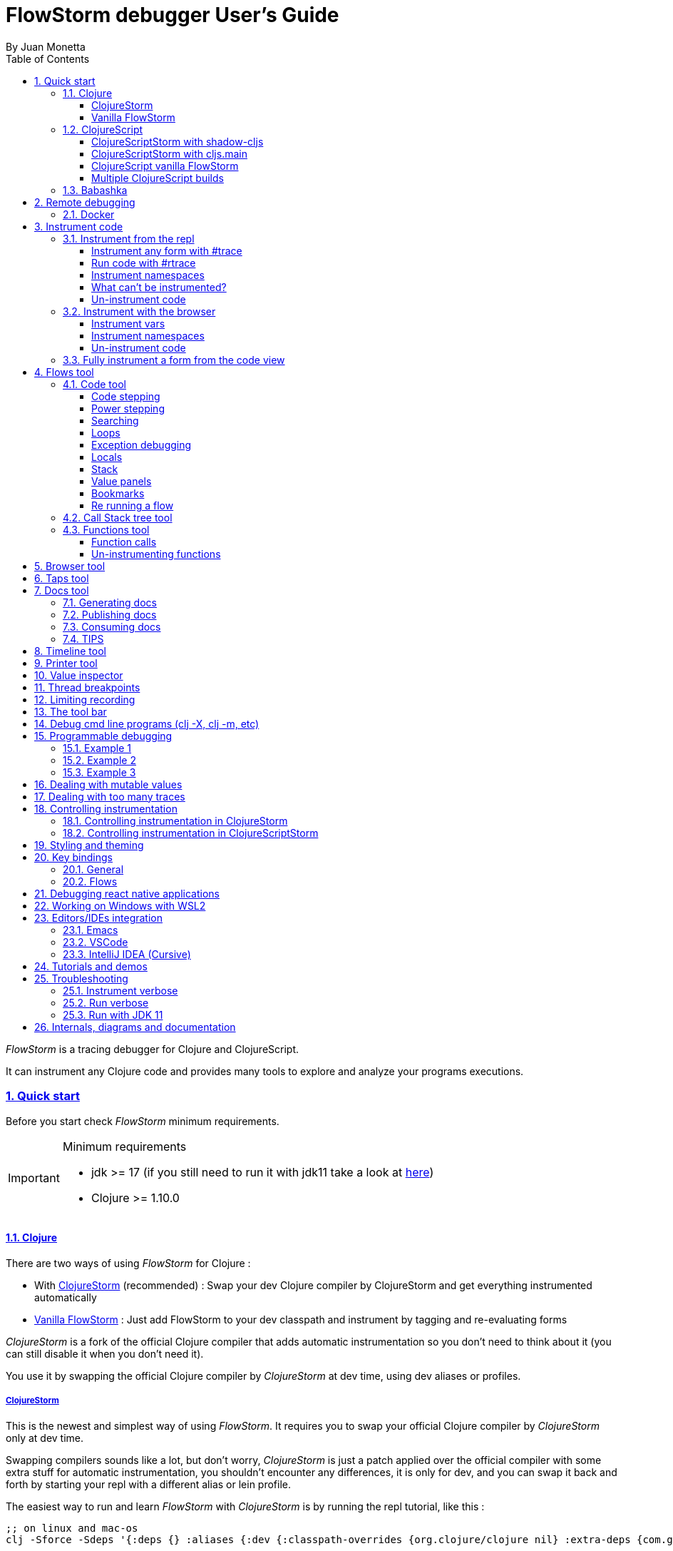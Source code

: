 = FlowStorm debugger User's Guide
:source-highlighter: rouge
:author: By Juan Monetta
:lang: en
:encoding: UTF-8
:doctype: book
:toc: left
:toclevels: 4
:sectlinks:
:sectanchors:
:leveloffset: 1
:sectnums:


_FlowStorm_ is a tracing debugger for Clojure and ClojureScript.

It can instrument any Clojure code and provides many tools to explore and analyze your programs executions.

== Quick start

Before you start check _FlowStorm_ minimum requirements.

[IMPORTANT]
.Minimum requirements
====
	- jdk >= 17 (if you still need to run it with jdk11 take a look at <<#_run_with_jdk_11,here>>)
	- Clojure >= 1.10.0
====

=== Clojure

There are two ways of using _FlowStorm_ for Clojure :

	- With <<#_clojurestorm,ClojureStorm>> (recommended) : Swap your dev Clojure compiler by ClojureStorm and get everything instrumented automatically
	- <<#_vanilla_flowstorm,Vanilla FlowStorm>> : Just add FlowStorm to your dev classpath and instrument by tagging and re-evaluating forms
    
_ClojureStorm_ is a fork of the official Clojure compiler that adds automatic instrumentation so you don't need to think about it (you can still disable it when you don't need it).

You use it by swapping the official Clojure compiler by _ClojureStorm_ at dev time, using dev aliases or profiles.

==== ClojureStorm

This is the newest and simplest way of using _FlowStorm_. It requires you to swap your official Clojure compiler by _ClojureStorm_ only at dev time.

Swapping compilers sounds like a lot, but don't worry, _ClojureStorm_ is just a patch applied over the official compiler with some
extra stuff for automatic instrumentation, you shouldn't encounter any differences, it is only for dev, and you can swap it back and forth by starting
your repl with a different alias or lein profile.

The easiest way to run and learn _FlowStorm_ with _ClojureStorm_ is by running the repl tutorial, like this :

[,bash]
----
;; on linux and mac-os
clj -Sforce -Sdeps '{:deps {} :aliases {:dev {:classpath-overrides {org.clojure/clojure nil} :extra-deps {com.github.flow-storm/clojure {:mvn/version "RELEASE"} com.github.flow-storm/flow-storm-dbg {:mvn/version "RELEASE"}} :jvm-opts ["-Dclojure.storm.instrumentEnable=true" "-Dclojure.storm.instrumentOnlyPrefixes=user"]}}}' -A:dev

;; on windows
clj -Sforce -Sdeps '{:deps {} :aliases {:dev {:classpath-overrides {org.clojure/clojure nil} :extra-deps {com.github.flow-storm/clojure {:mvn/version """RELEASE"""} com.github.flow-storm/flow-storm-dbg {:mvn/version """RELEASE"""}} :jvm-opts ["""-Dclojure.storm.instrumentEnable=true""" """-Dclojure.storm.instrumentOnlyPrefixes=user"""]}}}' -A:dev
----

[IMPORTANT]
.On using maven RELEASE as version
====
Be careful when using RELEASE as maven versions, since the first time is going to fetch the latest one
but it will be cached unless you run with -Sforce.
It is much safer to just write the latest versions. Check out  the https://github.com/flow-storm/flow-storm-debugger/[github page] for the latest stable releases.
====

Pasting that command on your terminal will bring up a repl with _FlowStorm_ and the compiler swapped by _ClojureStorm_. When the repl comes up just
evaluate the `:tut/basics` keyword on it for a tour of the basics.

After the tutorial you would want to add and configure it for your projects, so here are the basics :

If your project is using deps.edn, your deps.edn file should look like this :
[,clojure]
----
{:paths ["src"]
 :deps {}
 :aliases {:dev {:classpath-overrides {org.clojure/clojure nil} ;; for disabling the official compiler
                 :extra-deps {com.github.flow-storm/clojure {:mvn/version "RELEASE"}
                              com.github.flow-storm/flow-storm-dbg {:mvn/version "RELEASE"}}
                 :jvm-opts ["-Dclojure.storm.instrumentEnable=true"
                            "-Dclojure.storm.instrumentOnlyPrefixes=YOUR_INSTRUMENTATION_STRING"]}}}
----

where `YOUR_INSTRUMENTATION_STRING` should be a comma separated list of namespaces prefixes like :

	  my-project.,lib1.,lib2.core

which means only instrument my-project.* (which includes all sub namespaces), all lib1.* and only everything under lib2.core

This is probably what most people want since you don't want to instrument things like nrepl, cider or any of your tooling stuff
although you can still do it if you need it. There are also other options you can check with `:help`.

If your project uses lein, your project.clj file should look something like this :

[,clojure]
----
(defproject my.project "1.0.0"
  :profiles {:dev {:dependencies [[com.github.flow-storm/clojure "RELEASE"]
                                  [com.github.flow-storm/flow-storm-dbg "RELEASE"] ]
                   :exclusions [org.clojure/clojure] ;; for disabling the official compiler
                   :jvm-opts ["-Dclojure.storm.instrumentEnable=true"
                              "-Dclojure.storm.instrumentOnlyPrefixes=YOUR_INSTRUMENTATION_STRING"]}}
  :main foo.core)
----

with `YOUR_INSTRUMENTATION_STRING` as described above.

[NOTE]
.lein dependencies
====
Make sure your global :dependencies don't include the official org.clojure/clojure dependency.
For some reason lein will add the dependency to the classpath even if you have it on exclusions.
====

[NOTE]
.#rtrace and #trace
====
When using _FlowStorm_ with _ClojureStorm_ it is a error to use #trace or #rtrace. They aren't needed since
everything you declared in `clojure.storm.instrumentOnlyPrefixes` will be automatically instrumented.
====


==== Vanilla FlowStorm

If you use https://clojure.org/guides/deps_and_cli[clojure cli] you can start a repl with the _FlowStorm_ dependency loaded like this :

[,bash]
----
;; on linux and mac-os
clj -Sforce -Sdeps '{:deps {com.github.flow-storm/flow-storm-dbg {:mvn/version "RELEASE"}}}'

;; on windows
clj -Sforce -Sdeps '{:deps {com.github.flow-storm/flow-storm-dbg {:mvn/version """RELEASE"""}}}'
----

[IMPORTANT]
.On using maven RELEASE as version
====
Be careful when using RELEASE as maven versions, since the first time is going to fetch the latest one
but it will be cached unless you run with -Sforce.
It is much safer to just write the latest versions. Check out  the https://github.com/flow-storm/flow-storm-debugger/[github page] for the latest stable releases.
====

If you are a https://leiningen.org/[lein] user add the dependency to your project.clj `:dependencies` and run `lein repl`.

Then require the api namespace and start the debugger :

[,clojure]
----
user> (require '[flow-storm.api :as fs-api]) ;; the only namespace you need to require

user> (fs-api/local-connect) ;; will run the debugger GUI and get everything ready
----

You should now see a empty debugger window.

Lets debug something :

[,clojure]
----
user> #rtrace (reduce + (map inc (range 10))) ;; #rtrace will instrument and run some code
----

image::user_guide_images/quick_start.png[]

After running it, you should get the return value of the expression (as if #rtrace wasn't there).
The debugger thread list (the one on the left) shows all the threads it has recordings for.
Double clicking on it should open the "thread exploring tools" for that thread in a new tab.

This guide will cover all the tools in more detail but if you are interested in code stepping for example
you will find it in the `code stepping tool` at the bottom left corner of the thread tab, the one that has the `()` icon.
Clicking on it will show you something like the picture above.

Go ahead and use the stepping controls to step over the code.

Now that everything seems to be working move on and explore the many features _FlowStorm_ provides. There are many ways of instrumenting
your code, and many ways to explore its executions.
	
=== ClojureScript

Debugging ClojureScript is a case of remote debugging in _FlowStorm_. This means the debugger
will run in a separate process and connect to the debuggee (your browser or nodejs runtime) via a websocket and optionally
an nrepl server.

There are two ways of using _FlowStorm_ with ClojureScript :

    - With <<#_clojurescriptstorm_with_shadow_cljs,ClojureScriptStorm>> (recommended) : Swap your ClojureScript compiler by ClojureScriptStorm at dev and get everything instrumented automatically
	- <<#_clojurescript_vanilla_flowstorm,Vanilla FlowStorm>> : Just add FlowStorm to your dev classpath and instrument by tagging and re-evaluating forms
    
_ClojureScriptStorm_ is a fork of the official ClojureScript compiler that adds automatic instrumentation so you don't need to think about it (you can still disable it when you don't need it).

You use it by swapping the official ClojureScript compiler by _ClojureScriptStorm_ at dev time, using dev aliases or profiles.

[NOTE]
.Repl connection
====
For enabling every debugger feature, _FlowStorm_ needs to connect to a cljs repl.
Currently only shadow-cljs repl over nrepl is supported.
====

==== ClojureScriptStorm with shadow-cljs

[IMPORTANT]
.Minimum requirements
====
    - Shadow Cljs >= 2.25.4
    - FlowStorm >= 3.7.4
====

For setting up _FlowStorm_ with shadow-cljs you need to modify two files, your `shadow-cljs.edn` and your `deps.edn`.
This is setup once and forget, so once you have configured _FlowStorm_ you can do everything from the UI, without
any other sources modifications.

If you want a shadow-cljs template to play with, take a look at https://github.com/jpmonettas/shadow-flow-storm-basic/[this repo].

[NOTE]
.shadow-cljs
====
Currently you can only use _ClojureScriptStorm_ with shadow-cljs if you are resolving your
dependencies with deps.edn. This means having `:deps true` or similar in your shadow-cljs.edn.
If you have your dependecies directly in your shadow-cljs.edn you will have to use <<#_clojurescript_vanilla_flowstorm,Vanilla FlowStorm>>
for now.
This is because there is currently no way to swap the ClojureScript compiler in shadow-cljs.edn.
====

First, make your shadow-cljs.edn looks something like this :

[,clojure]
----
{:deps {:aliases [:dev]}
 :nrepl {:port 9000}
 ... 
 :builds
 {:my-app {...
           :devtools {:preloads [flow-storm.storm-preload]
                      :http-port 8021}}}}
----

So, the important parts are: you need to tell shadow to apply your deps.edn dev alias, set up a nrepl port,
and also add `flow-storm.storm-preload` to your preloads. If you have other preloads make sure `flow-storm.storm-preload`
is the first one.

Then, modify your `deps.edn` dev profile to look like this :

[,clojure]
----
{...
 :aliases
 {:dev {:classpath-overrides {org.clojure/clojurescript nil} ;; disable the official compiler
        :extra-deps {thheller/shadow-cljs {:mvn/version "2.25.6" ;; >= 2.25.4
                                           :exclusions [org.clojure/clojurescript]}
                     ;; bring ClojureScriptStorm
                     com.github.flow-storm/clojurescript {:mvn/version "RELEASE"}
                     ;; add FlowStorm runtime dep
                     com.github.flow-storm/flow-storm-inst {:mvn/version "RELEASE"}}
       :jvm-opts ["-Dcljs.storm.instrumentOnlyPrefixes=your-app-base-ns"
                   "-Dcljs.storm.instrumentEnable=true"
                   "-Dflowstorm.startRecording=false"]}}}
----

There are lots of things going on there, but the main ones are: disabling the official compiler, adding
_ClojureScriptStorm_ and _FlowStorm_ dependencies, and then configuring what you want _ClojureScriptStorm_ to automatically
instrument.

It is important to configure what namespaces you want to instrument, and you do this by setting the
`cljs.storm.instrumentOnlyPrefixes` jvm property.

This is a comma separated list of namespaces prefixes, you normally want your app namespaces plus some libraries, like :
`cljs.storm.instrumentOnlyPrefixes=org.my-app,org.my-lib,hiccup`

And this is it. Once you have it configured, run your shadow watch as you normally do, load your app on the browser (or nodejs).

Whenever your need the debugger, on a terminal run the ui with your shadow-cljs.edn data :

[,bash]
----
clj -Sforce -Sdeps '{:deps {com.github.flow-storm/flow-storm-dbg {:mvn/version "RELEASE"}}}' -X flow-storm.debugger.main/start-debugger :port 9000 :repl-type :shadow :build-id :my-app
----

and then reload you page so it connects to it.

Since we started the app with `flowstorm.startRecording=false` you will have to click on the record button once to start recording.
Whenever recording is enable and something executes under an instrumented namespace you should see the recordings appear in the debugger
under the main thread.

[NOTE]
.recording expressions typed on the repl
====
If you type at the repl something like `(defn foo [a b] (+ a b))` under an instrumented ns, the `foo` funciton will get instrumented
automatically and you will able to explore the recordings after the function is called.
On the other side, typing a simple expression like `(+ 1 2)` will not show anything, this is currently a limitation but you can
still make that work by wrapping the expression on a fn and immediately calling it, like `((fn [] (+ 1 2)))`
====

==== ClojureScriptStorm with cljs.main

You can use _FlowStorm_ and _ClojureScriptStorm_ with cljs.main.

To compile instrumented files :

[,bash]
----
clj -J-Dcljs.storm.instrumentOnlyPrefixes=org.foo -J-Dcljs.storm.instrumentEnable=true -Sdeps '{:paths ["src"] :deps {com.github.flow-storm/clojurescript {:mvn/version "RELEASE"} com.github.flow-storm/flow-storm-inst {:mvn/version "RELEASE"}}}' -M -m cljs.main -co '{:preloads [flow-storm.storm-preload] :main org.foo.core}' --compile
----

To run a repl that instrument everything under org.foo :

[,bash]
----
clj -J-Dcljs.storm.instrumentOnlyPrefixes=org.foo -J-Dcljs.storm.instrumentEnable=true -Sdeps '{:paths ["src"] :deps {com.github.flow-storm/clojurescript {:mvn/version "RELEASE"} com.github.flow-storm/flow-storm-inst {:mvn/version "RELEASE"}}}' -M -m cljs.main -co '{:preloads [flow-storm.storm-preload] :main org.foo.core}' --repl
----

Then run the _FlowStorm_ UI :

[,bash]
----
clj -Sforce -Sdeps '{:deps {com.github.flow-storm/flow-storm-dbg {:mvn/version "RELEASE"}}}' -X flow-storm.debugger.main/start-debugger
----

And now refresh your browser page so your browser app connects to the UI.

==== ClojureScript vanilla FlowStorm

Lets say you are using https://github.com/thheller/shadow-cljs[shadow-cljs] to start a ClojureScript repl.

First you need to add _FlowStorm_ dependency to your project dependencies, like this :

[,clojure]
----
$ cat shadow-cljs.edn

{...
 :dependencies [... [com.github.flow-storm/flow-storm-inst "RELEASE"]]

 ;; the next two lines aren't needed but pretty convenient
 :nrepl {:port 9000}
 :my-build-id {:devtools {:preloads [flow-storm.preload]}}
 ...} 
----

[IMPORTANT]
.On using maven RELEASE as version
====
Be careful when using RELEASE as maven versions, since the first time is going to fetch the latest one
but it will be cached unless you run with -Sforce.
It is much safer to just write the latest versions. Check out  the https://github.com/flow-storm/flow-storm-debugger/[github page] for the latest stable releases.
====


Then lets say you start your repl like :

[,bash]
----
npx shadow-cljs watch :my-build-id

shadow-cljs - config: /home/jmonetta/demo/shadow-cljs.edn
shadow-cljs - server version: 2.19.0 running at http://localhost:9630
shadow-cljs - nREPL server started on port 9000
shadow-cljs - watching build :my-build-id
[:my-build-id] Configuring build.
[:my-build-id] Compiling ...
[:my-build-id] Build completed. (127 files, 0 compiled, 0 warnings, 6.19s)

cljs.user=> 
----

As you can see from the output log shadow-cljs started a nrepl server on port 9000, this is the port _FlowStorm_ needs to connect to,
so to start the debugger and connect to it you run :

[,bash]
----
;; on linux and mac-os
clj -Sforce -Sdeps '{:deps {com.github.flow-storm/flow-storm-dbg {:mvn/version "RELEASE"}}}' -X flow-storm.debugger.main/start-debugger :port 9000 :repl-type :shadow :build-id :my-build-id

;; on windows
clj -Sforce -Sdeps '{:deps {com.github.flow-storm/flow-storm-dbg {:mvn/version """RELEASE"""}}}' -X flow-storm.debugger.main/start-debugger :port 9000 :repl-type :shadow :build-id :my-build-id
----

And that is all you need, the debugger GUI will pop up and everything will be ready.

Try tracing some code from the repl :

[,clojure]
----
cljs.user> #rtrace (reduce + (map inc (range 10))) ;; #rtrace will instrument and run some code
----

After running it, you should get the return value of the expression (as if #rtrace wasn't there).

The debugger thread list (the one on the left) shows all the threads it has recordings for. Because we are
in javascript land there will always be just one thread, called `main`.
Double clicking it should open the "thread exploring tools" for that thread in a new tab.

This guide will cover all the tools in more detail but if you are interested in code stepping for example you will find
it in the `code stepping tool` at the bottom left corner of the thread tab, the one that has the `()` icon.

Click on it and use the stepping controls to step over the code.

Now that everything seems to be working move on and explore the many features _FlowStorm_ provides. There are many ways of instrumenting
your code, and many ways to explore its executions.

If you are not using a repl or the repl you are using isn't supported by _FlowStorm_ yet you can still use the debugger
but not all features will be supported (mainly the browser features).

For this you can start the debugger like before but without any parameters, like this :

[,bash]
----
clj -Sforce -Sdeps '{:deps {com.github.flow-storm/flow-storm-dbg {:mvn/version "RELEASE"}}}' -X flow-storm.debugger.main/start-debugger
----

And then go to your app code and call `(flow-storm.runtime.debuggers-api/remote-connect)` maybe on your main, so every time your program starts
will automatically connect to the repl.

[NOTE]
.ClojureScript environments
====

_FlowStorm_ is supported for ClojureScript in :

		  - Browsers
		  - NodeJS
		  - React native
====

[NOTE]
.NodeJs and react-native
====
On NodeJs and react-native you need to install the `websocket` library.
Do this by running `npm install websocket --save`

For react-native if your app is running inside a cellphone you will have to also provide the `:debugger-host` key
to `flow-storm.debugger.main/start-debugger` with your box ip address, unless you are using adb reverse with your ports for
which you will have to `adb reverse tcp:7722 tcp:7722` (the debugger websocket port)
====

[NOTE]
.App initialization debugging
====
If you need to debug some app initialization, for adding `#trace` tags before the debugger is connected you
will have to require flow-storm.api yourself, probably in your main. All the tracing will be replayed to the debugger
once it is connected.
====

Here is a repo you can use if you want to try _FlowStorm_ with shadow-cljs https://github.com/flow-storm/shadow-flow-storm-basic

==== Multiple ClojureScript builds

You can setup FlowStorm to debug multiple ClojureScript builds. This can be useful when your application is made up of multiple parts,
like when you have web workers.

Debugging multiple builds require multiple debugger instances, one per build.

The FlowStorm UI will start a websocket server, by default on 7722, so if you want to run multiple instances of it, you need
to run each instance under a different port. You can do this by providing a `:ws-port` to the startup command.

So let's say you want to run two debuggers, one for your page and one for a webworker, your can run them like this :

[,bash]
----
# on one terminal start your app debugger instance
clj -Sforce -Sdeps '{:deps {com.github.flow-storm/flow-storm-dbg {:mvn/version "RELEASE"}}}' -X flow-storm.debugger.main/start-debugger :port 9000 :repl-type :shadow :build-id :my-app :ws-port 7722

# on a second terminal start your webworker debugger instance
clj -Sforce -Sdeps '{:deps {com.github.flow-storm/flow-storm-dbg {:mvn/version "RELEASE"}}}' -X flow-storm.debugger.main/start-debugger :port 9000 :repl-type :shadow :build-id :my-web-worker :ws-port 7733
----

Now you also need to configure your builds to tell them what port they should connect to.
You do this by writing different preloads for each of your builds, and then using them instead of your `flow-storm.storm-preload`, like:

`my_app.main_storm_preload.cljs`

[,clojure]
----
(ns my-app.main-storm-preload
  (:require [cljs.storm.tracer]
            [flow-storm.tracer :as tracer]
            [flow-storm.runtime.debuggers-api :as dbg-api]))

(tracer/hook-clojurescript-storm)
(dbg-api/setup-runtime)
(dbg-api/remote-connect {:debugger-ws-host "localhost" :debugger-ws-port 7722})
----

`my_app.webworker_storm_preload.cljs`

[,clojure]
----
(ns my-app.webworker-storm-preload
  (:require [cljs.storm.tracer]
            [flow-storm.tracer :as tracer]
            [flow-storm.runtime.debuggers-api :as dbg-api]))

(tracer/hook-clojurescript-storm)
(dbg-api/setup-runtime)
(dbg-api/remote-connect {:debugger-ws-host "localhost" :debugger-ws-port 7733})
----

They are the same as `flow-storm.storm-preload` just with different port numbers.

Now you can configure your shadow-cljs.edn like this :
[,clojure]
----
{...
 :builds
 {:app
  {:target :browser
   ...
   :modules
   {:my-app {:init-fn my.app/init
           :preloads [my-app.main-storm-preload]}
    :my-webworker {:init-fn my.app.worker/init
                   :preloads [my-app.webworker-storm-preload]
                   :web-worker true}}}}}
----

[NOTE]
.Multiple debuggers tips
====
You can change the theme or customize the styles of different instances to make it easier to
know which debugger instance is connected to which application.
====

=== Babashka

You can debug your babashka scripts with FlowStorm using the JVM. The process is quite simple.

Let's say we want to debug this example script https://raw.githubusercontent.com/babashka/babashka/master/examples/htmx_todoapp.clj
which runs a webserver with a basic todo app.

First we need to generate a deps.edn by running `bb print-deps > deps.edn`

Then modify the resulting deps.edn to add the FlowStorm alias like this :

[,clojure]
----
{...
 :aliases {:dev {:classpath-overrides {org.clojure/clojure nil} ;; for disabling the official compiler
                 :extra-deps {com.github.flow-storm/clojure {:mvn/version "RELEASE"}
                              com.github.flow-storm/flow-storm-dbg {:mvn/version "RELEASE"}}
                 :jvm-opts ["-Dclojure.storm.instrumentEnable=true"
                            "-Dclojure.storm.instrumentOnlyPrefixes=user"]}}}
----

With `clojure.storm.instrumentOnlyPrefixes=user` we are telling ClojureStorm to instrument everything inside
the `user` namespace since the script doesn't contain any namespace declaration.

And that is it, you can now start your clojure repl as usual, with `clj -A:dev` and then eval the `:dbg` keyword to
start the debugger UI.

Then eval the entire file to compile everything.To start the server in this example you will have to remove the wrapping
that is basically only allowing the server to run if we are running from babashka, like this :

[,clojure]
----
(when true #_(= *file* (System/getProperty "babashka.file"))
  ...)
----

so we can also start it from Clojure.

After the server has started, you can use the app from the browser and everything will get recorded as usual.

== Remote debugging

You can remotely debug any Clojure application the exposes a nrepl server.

In terms of dependencies, the debuggee side should be setup the same as a normal local setup, with the optional change that you can use
`flow-storm-inst` instead of `flow-storm-dbg`, being the former a slimmed down version of the later one that
doesn't contain some libraries used only by the UI, but using the full `flow-storm-dbg` is also ok.

The easiest way to debug a remote application is via a ssh tunnel. You can create it from your dev box like this :

[,bash]
----
ssh -L 9000:localhost:9000 -R 7722:localhost:7722 my-debuggee-box.com
----

assuming your remote process at my-debuggee-box.com has started a nrepl server listening on port 9000 and 
that the debugger websocket server is running on the default port.

After the tunnel is established, you can run you debugger UI like this :

[,bash]
----
clj -Sforce -Sdeps '{:deps {com.github.flow-storm/flow-storm-dbg {:mvn/version "RELEASE"}}}' -X flow-storm.debugger.main/start-debugger :port 9000
----

and that is it.

If you need to connect the debugger to a remote process without a ssh tunnel or you need to configure the websocket server port you can do it like this :

[,bash]
----
clj -Sforce -Sdeps '{:deps {com.github.flow-storm/flow-storm-dbg {:mvn/version "RELEASE"}}}' -X flow-storm.debugger.main/start-debugger :port NREPL-PORT :runtime-host '"YOUR-APP-BOX-IP-ADDRESS"' :debugger-host '"YOUR-BOX-IP-ADDRESS"' :ws-port WS-SERVER-PORT
----

=== Docker

If you run you process inside a docker container, here is a basic template for using _FlowStorm_ with it
https://github.com/flow-storm/docker-flow-storm-basic

== Instrument code

[NOTE]
.ClojureStorm
====
Instructions here only apply to vanilla _FlowStorm_ and ClojureScript debugging. If you are using _ClojureStorm_
this is done automatically for you, so just skip this section.
====

Code instrumentation in _FlowStorm_ is done by rewriting your code, in a way that doesn't change its behavior
but when executed will trace everything the code is doing.

You can instrument code from the <<#_browser_tool,browser tool>> or the repl.

=== Instrument from the repl

==== Instrument any form with #trace

You can instrument any top level form at the repl by writing `#trace` before it, like this :

[,clojure]
----
#trace
(defn sum [a b]
  (+ a b))
----

and then evaluating the form.

important:: `#trace` is meant to be used with forms that don't run immediately, like: defn, defmethod, extend-type, etc.
Use `#rtrace` to trace and run a form, like `#rtrace (map inc (range 10))`.

==== Run code with #rtrace

`#rtrace` is useful in two situations :

First, when instrumenting and running a simple form at the repl, like:

[,clojure]
----
#rtrace (-> (range) (filter odd?) (take 10) (reduce +))
----

Second, when you want to run a form with a certain flow id (see <<#_flows_tool,flows>>).

`#rtrace` by default will instrument and run the form with flow id 0, but you can use
`#rtrace0`, `#rtrace1`, `#rtrace2`, `#rtrace3`, `#rtrace4`, `#rtrace5` to trace with flows ids [0..5].

==== Instrument namespaces

_FlowStorm_ allows you to instrument entire namespaces by providing `flow-storm.api/instrument-namespaces-clj`.

You call it like this :

[,clojure]
----
(instrument-namespaces-clj #{"org.my-app.core" "cljs."})
----

The first argument is a set of namespaces prefixes to instrument. In the previous example it means
instrument all namespaces starting with `org.my-app.core`, and all starting with `cljs.`

The second argument can be a map supporting the following options :

- `:excluding-ns` a set of strings with namespaces that should be excluded
- `:disable` a set containing any of #{`:expr` `:binding` `:anonymous-fn`} useful for disabling unnecessary traces in code that generate too many
- `:verbose?` when true show more logging

==== What can't be instrumented?

This are some limitations when instrumenting forms :

1. Very big forms can't be fully instrumented. The JVM spec has a limit on the size of methods and instrumentation adds a lot of code.
When instrumenting entire namespaces, if you hit this limit on a form a warning will printed on the console saying `Instrumented expression is too large for the Clojure compiler`
and _FlowStorm_ automatically tries to instrument it with a lighter profile, by disabling some instrumentation.

2. Functions that call recur without a loop

3. Functions that return recursive lazy sequences. Like `(fn foo [] (lazy-seq (... (foo))))`

==== Un-instrument code

Un-instrumenting code that has been instrumented with `#trace` or `#ctrace` is straight forward, just remove the tag and re evaluate the form.

To un-instrument entire namespaces you can use `flow-storm.api/uninstrument-namespaces-clj` which accept a set of namespaces prefixes.

=== Instrument with the browser

Most of the time you can instrument code by just clicking in the browser. The only exceptions are functions that were just defined in the repl
and weren't loaded from a file. 

==== Instrument vars

Using the browser you can navigate to the var you are interested in and then use the instrument button to instrument it.

image::user_guide_images/browser_var_instrumentation.png[]

There are two ways of instrumenting a var :

- Instrument (instrument just the var source code)
- Instrument recursively (recursively instrument the var and all vars referred by it)

==== Instrument namespaces

Using the browser you can also instrument multiple namespaces. Do this by selecting the namespaces you are interested in
and then a right click should show you a menu with two instrumentation commands.

image::user_guide_images/browser_ns_instrumentation.png[]

- `Instrument namespace :light` - record function arguments and return values (not expressions, no bindings tracing)

- `Instrument namespace :full` fully instrument everything

Light instrumentation is useful when you know the functions generate too many traces, so you can opt to trace just functions
calls and returns. You can then <<#_fully_instrument_a_form_from_the_code_view, fully instrument>> whatever functions you are interested in.

==== Un-instrument code

The bottom panel shows all instrumented vars and namespaces.

image::user_guide_images/browser_uninstrument.png[]

You can un-instrument them temporarily with the enable/disable checkbox or
permanently with the del button.

=== Fully instrument a form from the code view

image::user_guide_images/fully_instrument_form.png[]

If you have instrumented a form with the <<#_instrument_namespaces_2, :light profile>> you can fully instrument it by right clicking on the current form
and then clicking `Fully instrument this form`.

== Flows tool

The `Flows` tab contains a bunch of tools for analyzing all traced executions flows.

Flows are identified by a flow-id and can be started by running a form with `#rtrace`, `#rtrace1`, `#rtrace2`, etc,.
If you run a flow twice with the same flow id, the first one is going to be replaced.

A flow will happen in one or more threads. A separate tab will show for each thread.

For example if we trace a form that spawns multiple threads :

[,clojure]
----
#rtrace (-> (pmap (fn [i] (* i i)) (range 5)))
----

image::user_guide_images/thread_outer_form.png[]

the `(-> (pmap ... (range 5)))` form will run on the `main` thread

image::user_guide_images/thread_inner_form.png[]

while the `(fn [i] (* i i))`. executions will be distributed in the `clojure-agent-send-off-pool-*` since `clojure.core/pmap` is backed by a thread pool.

Anything instrumented that isn't run under #rtrace will end up in the funnel flow, which accumulates all traces that don't contain any flow-id.

image::user_guide_images/funnel_flow.png[]

=== Code tool

image::user_guide_images/code_tool_tab.png[]

The code tool is the second of the `Flows` tab. It provides most of the functionality found in a traditional debugger.
You can use it to step over each expression, visualize values, locals and more.

==== Code stepping

image::user_guide_images/controls.png[]

The code tool allows you to step and "travel thought time" in two ways:

- You can use the controls at the top to step over your code in different ways.

- Or you can click on the highlighted forms to position the debugger at that point in time.

Only the forms that were executed at least once for the flow and thread will be highlighted.

From left to right this are the controls you have available :

- Jump to the first step of the recording.
- Step over backwards, will make one step backwards always staying on the same frame.
- Step backwards, will step backwards in time going into sub functions.
- Step out, will position the debugger in the next step after this function was called.
- Re run flow. This allows you to re-run the entire flow if it is different from the funnel flow. Only useful in vanilla FlowStorm.
- Step forward, will step forward in time going into sub functions.
- Step over forward, will make one step forwards always staying on the same frame.
- Jump to the last step of the recording.

The numbers at the center show `current_step_index / total_steps`. This means that a total of `total_steps` has been recorded
for this thread so far. The buttons right next to it control undo/redo of the navigation system and the <<#_bookmarks, bookmarking system>>.

Write any number (less than total_steps) on the text box to jump into that position in time.

==== Power stepping

The controls at the right are power stepping controls. They provide more powerfull ways of stepping through the code.

There are currently 3 power stepping tools :

- identity, will step to the next value which identity is the same as the current value
- equality, will step to the next value which is equals (clojure equality) to the current value
- custom, allows you to provide a predicate, which will be used to find the next step.
  If you define it like `(fn [v] (map? v))` will make the power stepper step over all map values.

image::user_guide_images/controls_power_custom.png[]

Clicking on the back and forward button will use the selected power stepping tool.

[NOTE]
.Custom stepping
====
Custom power stepping is only supported in Clojure now.
====


==== Searching

You can use the search box under the controls to search for the next expression (starting at your current step) which it's string
serialization contains your search text.

You can use the print-level and print-length fields to control how deep this serialization will be made. If this numbers are big
and you are searching over lots of nested data it will take some time. The search progress will be displayed at the right
and you can always use Ctrl-g to stop the search if it is taking too long.

==== Loops

When clicking on a highlighted form two things can happen :

	 - If the form was executed only once for the current frame, the debugger will immediately jump to it.
	 - Else if the form was executed multiple times, a context menu will show all the values that form evaluated to, sorted by time,
	 and clicking on them will make the debugger jump to that specific point in time. This is useful for debugging loops.

image::user_guide_images/loops.png[]

==== Exception debugging

If you are using _ClojureStorm_ you can jump to the last captured exception by evaluating the `:ex` keyword on your repl. This
will position the debugger right before the exception so you can step backwards and explore the cause.

If you are using vanilla or using _FlowStorm_ with ClojureScript, most of the time you can accomplish the same by clicking the `Step last` button
right after the exception happens.

==== Locals

The locals panel will always show the locals bounded for the current point in time.

image::user_guide_images/locals.png[]

Right clicking on them will show a menu where you can :

	  - define all frame vars 
	  - define the value with a name, so you can use it at the repl
	  - inspect the value with the <<#_value_inspector,value inspector>>
	  - tap the value as with `tap>`

`Define all frame vars` will define all the bindings for the entire frame in the current form namespace.
This is useful for trying things at your editor as described here https://www.cognitect.com/blog/2017/6/5/repl-debugging-no-stacktrace-required

==== Stack

The stack panel will always show the current stacktrace. Be aware that the stacktrace
only include functions calls that had been recorded, so if you aren't recording everything
there will be gaps.

image::user_guide_images/stack.png[]

Double clicking on any of the stack entries will make the debugger jump to that point in time.

==== Value panels

Value panels show in many places in _FlowStorm_.

image::user_guide_images/value_panels.png[]

The value panel in the code tool always display a pretty print of the current expression value.

You can configure the print-level and print-meta for the pretty printing by using the controls at the top.

===== Define value for repl

Use the `def` button to define a var pointing to the current inspector value.

You can use / to provide a namespace, otherwise will be defined under [cljs.]user

==== Bookmarks

Bookmarks are useful when you find yourself jumping around, trying to understand a complex execution. They enable
you to mark execution positions so you can come back to them later.

image::user_guide_images/bookmarks_controls.png[]

You can bookmark the current position by pressing the bookmark button on the left. It will ask you the bookmark description.

Use the button on the right to open the bookmarks panel.

image::user_guide_images/bookmarks.png[]

Double clicking on any bookmark will make the debugger jump back to it's position.

==== Re running a flow

Every time you run a form with #rtrace _FlowStorm_ keeps a copy of the form. You can use the re-run-flow button after instrumenting or un-instrumenting code,
since it allows you to re run the form with a single click.

=== Call Stack tree tool

The call stack tree tool is the first one of the `Flows` tab. It allows you to see the execution flow by expanding its call stack tree.

image::user_guide_images/callstack_tool_tab.png[]

The call stack tree is useful for a high level overview of a complex execution and also as a tool for quickly moving through time.

You can jump to any point in time by double clicking on a node or by right clicking and on the context menu selecting `Step code`. 

image::user_guide_images/callstack_tree.png[]

[NOTE]
.Tree refreshing
====
If _FlowStorm_ keeps receiving traces for the thread you are analyzing, it will keep building the tree but will not automatically refresh its visuals.
You can use the refresh button at the root to update it.
====

Use the button at the top left corner of the tree tool to show the current frame of the debugger in the tree.

There are also two <<#_value_panels,value panels>> at the bottom that show the arguments and return value for the currently selected function call.

=== Functions tool

The functions tool is the third one of the `Flows` tab.

image::user_guide_images/functions_tool_tab.png[]

It shows a list of all traced functions sort by how many times the have been called.

image::user_guide_images/functions.png[]

Normal functions will be colored black, multimethods magenta and types/records protocols/interfaces implementations in green.

Together with the <<#_call_stack_tree_tool, call stack tree>> provide a high level overview of a flow thread execution and allows you to
jump through time much quicker than single stepping.

You can search over the functions list by using the bar at the top.

==== Function calls

Double clicking on any function will display all function calls on the right sorted by time. Each line will show the arguments vector
for each call, and you can use the check boxes at the top to hide some of them.

image::user_guide_images/function_calls.png[]

Clicking on any item will display the result of the call in the value pane, while double clicking on any item in the functions call list will move the debugger to that specific point in time.

==== Un-instrumenting functions

Since the functions tool shows all the functions sorted by how many time they have been called it is a good tool to
see where most of your traces are coming from. If you want to reduce the number of traces, to make lets say, search faster,
you can right click on any function to un instrument it. You will have to <<#_re_running_a_flow,re run the flow>> after.

== Browser tool

The browser tool is pretty straight forward. It allows you to navigate your namespaces and vars, and also instrument/un-instrument them.

image::user_guide_images/browser.png[]

See <<#_instrument_with_the_browser, instrument with the browser>> for more info.

== Taps tool

Use the taps tool to visualize your `tap>`.

image::user_guide_images/taps.png[]

Everytime _FlowStorm_ starts, it will add a tap, so whenever you `tap>` something
it will show on the taps list.

Double click on any value to show it in the value inspector.

If the tapped value has also been recorded as an expression in Flows, you can right click on it
and run `Search value on Flows` to move the debugger to that point in time.

[NOTE]
.Search value on Flows
====
Be aware that if the code that taps your value is something like `(tap> :a-key)` you won't be able to jump
to it using this, because `:a-key` isn't a value recorded by _FlowStorm_, while if the tapping
code is like `(tap> some-bind)` or `(tap> (+ 2 3))` or the tapping of any other expression
you should be able to jump to it.
So if you want to use this functionality as a "mark" so you can quickly jump to different parts of
the recordings from the Taps tool, you can do it like `(tap> (str :my-mark))`
====

A `#tap` tag will also be available, which will tap and return so you can use it like `(+ 1 2 #tap (* 3 4))`
Use the `clear` button to clear the list.

There is also `#tap-stack-trace`. It will tap the current stack trace.

== Docs tool

Generate projects functions documentation by sampling their executions.

=== Generating docs

Lets say we want to generate documentation for datascript(https://github.com/tonsky/datascript/). 

First we clone the repo. Then we can generate it by calling `flow-storm.api/cli-doc`. 

For convenience we are going to create a script `document.sh` like this :

[,bash]
----
#!/bin/bash

clj -Sforce -Sdeps '{:deps {com.github.flow-storm/flow-storm-inst {:mvn/version "RELEASE"}}}' \
    -X:test flow-storm.api/cli-doc \
    :result-name '"datascript-flow-docs-1.4.0"' \
    :print-unsampled? true \
    :instrument-ns '#{"datascript"}' \
    :fn-symb 'datascript.test/test-clj' \
    :fn-args '[]' \
    :examples-pprint? true \
    :examples-print-length 2 \
    :examples-print-level 3 
----

The idea behind `flow-storm.api/cli-doc` is to act as a trampoline, so it will instrument our code base as specified by `:instrument-ns` 
then call whatever function provided by `:fn-symb` and `:fn-args`.

For this case we are going to instrument every namespace that starts with "datascript" and then run `datascript.test/test-clj` without arguments.

For the rest of the options check `flow-storm.api/cli-doc` doc string.

It will output 3 useful things :

- datascript-flow-docs-1.4.0.jar containing just a sample.edn file with all the data
- the coverage percentage (how many fns were sampled over the instrumented ones)
- unsampled fns, which are all the functions that were instrumented but the test never called

So if you are running your tests, as a bonus you will get your test "coverage" and a list of functions your 
tests aren't exercising, you should see something like this after it finishes :

image::user_guide_images/flow_docs_cli.png[]

=== Publishing docs

Given the docs are already in jar format you can publish them to your local repo or any maven repo (like Clojars) 
with the usual mvn utilities.

=== Consuming docs

_FlowStorm_ debugger provides a way of visualizing whatever docs you have on your classpath.

For this you can add the docs and _FlowStorm_ to your classpaths as usual, like :

[,bash]
----
clj -Sforce -Sdeps '{:deps {com.github.flow-storm/flow-storm-dbg {:mvn/version "RELEASE"} dsdocs/dsdocs {:local/root "/home/user/datascript/datascript-flow-docs-1.4.0.jar"}}}'
----

or if you want to use the documentation I already generated and uploaded to my clojars group try :

[,bash]
----
clj -Sforce -Sdeps '{:deps {com.github.flow-storm/flow-storm-dbg {:mvn/version "RELEASE"} com.github.flow-storm/datascript-flow-docs {:mvn/version "1.4.0"}}}'
----

and now we can run the debugger :

[,clojure]
----
(require '[flow-storm.api :as fs-api])

(fs-api/local-connect)
----

The documentation will be available under the Docs tool.

You can search and click over all the functions you have loaded from all your imported docs to see the details.

Currently it shows fns meta, arguments, returns, and call examples.

image::user_guide_images/flow_docs_browser.png[]

=== TIPS

If you are using the emacs integration you can do `C-c C-f d` (flow-storm-show-current-var-doc) to show the current function documentation 
in the debugger.


== Timeline tool

You can use this tool to record, display and navigate a total order of your recordings in a timeline, in the order they executed.
This can be used, for example, to visualize how multiple threads expressions interleave, which is sometimes useful to debug race conditions.

By default recording this total ordering is disabled, but you can enable it just by clicking the `Enable` checkbox at the top, like this :

image::user_guide_images/timeline_enable.png[]

Once it is enable _FlowStorm_ will record everything as usual but also record the total order for your function calls and expressions,
which you can then retrieve and update by clicking on the refresh button at the top.

As an example, lets say you record this code :

[,clojure]
----
(pmap (fn my-sum [i] (+ i i)) (range 4))
----

after hitting refresh you should see something like this :

image::user_guide_images/timeline.png[]

As you can see the timeline tool displays a linear representation of your expressions. Times flows from top to bottom and
each thread gets assigned a different color. Every time a function is called or returns you will see it under the `Function`
column, and for each expression executed you will see a row with its `Expression` and `Value`.

Double clicking any row will take you to the `Flows tool` code at that point in time.

[NOTE]
.Big recordings timeline
====
Rendering the timeline needs some processing to render each sub-form and print each value so be aware it could be slow
if you try it on big recordings.
====

== Printer tool

_FlowStorm_ has a lot of functionality to replace printing to the console as a debugging method since most of the time it is pretty
inefficient. Nonetheless, some times adding a bunch of print lines to specific places in your code base is a very powerful way
of understanding your execution.

For this cases _FlowStorm_ has the `Printer tool`, which allows you to define, manage and visualize print points, without the need
of re running your code again. It will work on your recordings as everything else.

You can add and re run print points over your recordings as many times as you need. To add a print point, just right click on any
recorded expression. It will ask you for an optional message, which you can use to identify this particular prints in the output console.

image::user_guide_images/printer_add.png[]

After you add them, the `Print tool` will show all your prints. You can use the panel at the top to manage them.
Before printing anything you need to select the thread you would like to run the prints on. After selecting it, just click
the `refresh` button and everything will be re-printed.

image::user_guide_images/printer.png[]

You can tweak your prints at any time, like changing the print-length, print-level, message or just temporarily disable any of them.
When you are ok re-setting you prints, just click refresh and they will print again.

Double clicking on any printed line will jump to the Flows code tab, with the debugger pointed to the expression that generated the print.

[NOTE]
.Print messages
====
You can use `%s` in your print messages to place the printed representation of your value. If you provide a message without `%s` it will
be added after a space at the end.
====


== Value inspector

Use the value inspector to explore any data.

image::user_guide_images/value_inspector.png[]

Use it to lazily and recursively navigate your data. It will render collections with links you can use
to dig deeper into the data.

The top bar provides a way of navigating back.

- Use the `def` button to define the current value for the repl.
- Use the `tap` button to tap the current value.
- When inspecting any value from an execution flow, two more buttons will appear. They allow you to search
forward and backwards in the execution the current selected value.

[NOTE]
.Datafy
====
Value inspector uses `clojure.datafy/datafy` under the hood, so you can explore your objects also.
====

== Thread breakpoints

image::user_guide_images/thread_breaks.png[]

_FlowStorm_ is a tracing debugger, which means it can record what is happening without the need of stopping
your programs execution. This is all fine but doesn't cover every possible situation. There are
cases where recording everything is impractical, like in a game loop, since it will consume a lot of heap
and you are probably not interested in all those frames details.

For situations like the previous one, _FlowStorm_ has the ability to set thread breakpoints, which means to define points
in the execution of your program where you want your threads to wait.
While the threads are waiting you can explore what happened so far. If the recorded information isn't enough you can
click the play buttons next to each blocked thread to tell it to continue until it hit a breakpoint again, or right
click on any of the blocked threads and select `Unblock all threads` to unlock all of them.
Then you can analyse the new recordings. Once you are done, you can choose to uninstrument
your functions, or maybe easier to just pause recording using the pause button in the main toolbar. Then you
can remove the breakpoints and un-block every thread.

You can define thread breakpoints in two ways :

- Using the browser (like in the image below), you can navigate to any function and click on the `Break` button. This will block the calling
  thread every time the selected function gets called.
- Or you can also install a break by calling (flow-storm.api/break-at 'my-proj.core/some-fn)

image::user_guide_images/browser_breakpoints.png[]

[NOTE]
.Conditional threads breakpoints
====
The break-at fn accepts a second argument where you can provide a predicate that will be called with the same arguments
of the function you are breaking. It will only break when the predicate returns true. If you don't
provide a predicate it will default to `(constantly true)`
====

You can remove breakpoints by :

- Clicking on the browser instrumentation list delete buttons
- Calling `flow-storm.api/remove-break` to remove a single breakpoint
- Calling `flow-storm.api/clear-breaks` to remove all breakpoints

== Limiting recording

When recording an application execution (specially when using _ClojureStorm_ or _ClojureScriptStorm_) is common to find some
high frequency functions adding a lot of noise to your recordings. For example a mouse-move event processing will generate a lot of
recordings while you use your app.

Most of the time, having the recording paused and just enabling it right before executing the action you are interested in is enough, but
when it isn't, you can try functions call limiting.

There are a couple of ways to limit your functions calls by thread.

The first one is by adding the `flowstorm.threadFnCallLimits` JVM prop.

For example, you can add `"-Dflowstorm.threadFnCallLimits=org.my-app/fn1:2,org.my-app/fn2:4"` so every time the system starts, limits will be set for
`org.my-app/fn1` and `org.my-app/fn2`. The number next to them is the limit. When a function reaches the limit _FlowStorm_ will stop recording calls
to it and all the functions down its callstack.

You can also modify the limits from your repl, by calling `flow-storm.runtime.indexes.api/[add-fn-call-limit|rm-fn-call-limit|get-fn-call-limits]`.
In ClojureScript you need to call them via your cljs repl.

All limits are per thread, so when a thread recording is created it will start with the current defined counters, and each time a function gets called
the counter will decrement. When it reaches zero the function and all functions calls under it will stop being recorded.

When you clear your threads you are also crearing its limit counters, so next time you record something new counters will be initialized from your
global limits definitions.

== The tool bar

The toolbar provides quick access to some general commands :

image::user_guide_images/toolbar.png[]

From left to right :

- Clean all. Will clean all flows, taps and every value the debugger is retaining.
- Cancel current running task. If the debugger is taking too long with something and you want to cancel it use this button.
- Start/Stop recording. You can keep code instrumented but keep your heap from growing by stopping recording when you are not debugging.
- Unblock all breakpoint blocked threads if any.
- Quick jump. Use it for quickly jumping to the first recording of a function. Will autocomplete the first 25 matches.

== Debug cmd line programs (clj -X, clj -m, etc)

If you run any Clojure programs from the command line, by using `clj -X ...`, `clj -m ...` etc, 
you can use `flow-storm.api/cli-run` as a trampoline, to start a debugger, instrument everything you are interested in an then
run you original command.

As an example, lets say you are compiling ClojureScript code like this :

[,bash]
----
clj -Sdeps '{:deps {org.clojure/clojurescript {:mvn/version "1.11.57"}}}' \
    -M -m cljs.main -t nodejs ./org/foo/myscript.cljs
----

you can then run and debug the execution of the same command like this :

[,bash]
----
clj -Sforce -Sdeps '{:deps {org.clojure/clojurescript {:mvn/version "1.11.57"} com.github.flow-storm/flow-storm-dbg {:mvn/version "RELEASE"} com.github.flow-storm/flow-storm-inst {:mvn/version "RELEASE"}}}' \
	-X flow-storm.api/cli-run :instrument-ns '#{"cljs."}'           \
                              :profile ':light'                     \
                              :require-before '#{"cljs.repl.node"}' \
							  :excluding-ns '#{"cljs.vendor.cognitect.transit"}' \
                              :fn-symb 'cljs.main/-main'            \
                              :fn-args '["-t" "nodejs" "./org/foo/myscript.cljs"]';
----

== Programmable debugging

_FlowStorm_ gives you full access to its internal indexes from the repl so you can write programs to analyze your traces if whats provided by the GUI is not
enough.

Lets say you have traced some code and now you want to analyze the traces from the repl, this are some examples :

[,clojure]
----
(require '[flow-storm.runtime.indexes.api :as index-api]) ;; first require the index-api

(index-api/print-threads)        ;; you can print all threads
(index-api/select-thread nil 16) ;; select the flow-id and thread-id, so you don't need to be constantly typing it
----

=== Example 1 

Collect all the types information for parameters that flow into a function

[,clojure]
----
(defn fn-signatures [fn-ns fn-name]
    (let [[flow-id thread-id] @index-api/selected-thread
          frames (index-api/all-frames flow-id thread-id (fn [fns fname _ _]
                                                           (and (= fn-name fname)
                                                                (= fn-ns fns))))
          signature-types (->> frames
                               (reduce (fn [coll-samples frame]
                                         (conj coll-samples (mapv type (:args-vec frame))))
                                       #{}))]
      signature-types))

(fn-signatures "user" "factorial")
----

=== Example 2

Visualization lenses over traces. Say I have a loop-recur process in which I am computing
new versions of an accumulated data structure, but I want to see only some derived data
instead of the entire data-structure (like, a visualization based on every frame of the loop).

Lets say we stepped with the debugger to index 109 (some expression inside a loop),
and we want to work with all the values for that coordinate from the repl, then you can :

[,clojure]
----
(defn frame-similar-values [idx]
    (let [[flow-id thread-id] @index-api/selected-thread
          {:keys [fn-call-idx coord]} (index-api/timeline-entry flow-id thread-id idx :at)
          {:keys [expr-executions]} (index-api/frame-data flow-id thread-id fn-call-idx {:include-exprs? true})]

      (->> expr-executions
           (reduce (fn [coll-vals expr-exec]
                     (if (= coord (:coord expr-exec))
                       (conj coll-vals (:result expr-exec))
                       coll-vals))
                   []))))
				   
(frame-similar-values 109) ;; get all the values
----

=== Example 3

Create a small stepper for the repl

[,clojure]
----
;; a helper for pprinting forms with highlighted parts
(require '[flow-storm.form-pprinter :as form-pprinter])
;; and some utils for printing with colors
(require '[flow-storm.utils :as utils]) 

(def idx (atom 0)) ;; the state of our debugger, where we are in the timeline

(defn show-current []
    (let [[flow-id thread-id] @index-api/selected-thread
          {:keys [type fn-ns fn-name coord fn-call-idx result] :as idx-entry} (index-api/timeline-entry flow-id thread-id @idx :at)
          {:keys [form-id]} (index-api/frame-data flow-id thread-id fn-call-idx {})
          {:keys [form/form]} (index-api/get-form form-id)]
      (case type
        :fn-call (let [{:keys [fn-name fn-ns]} idx-entry]
                   (println "Called" fn-ns fn-name))
        (:expr :fn-return) (let [{:keys [coord result]} idx-entry]
                             (form-pprinter/pprint-form-hl-coord form coord)
                             (println "\n")
                             (println "==[VAL]==>" (utils/colored-string result :yellow))))))

(defn step-next []
  (swap! idx inc)
  (show-current))

(defn step-prev []
  (swap! idx dec)
  (show-current))

;; use the debugger with
(reset! idx 12) ;; move the idx wherever you want
(step-next)
(step-prev)
----

== Dealing with mutable values

_FlowStorm_ will retain all values pointers when code executes so you can analyze them later. This works great with immutable values but
when your code uses mutable values like this :

[,clojure]
----
#rtrace
(let [a (java.util.ArrayList.)]
  (count a)
  (.add a "hello")
  (count a)
  (.add a "world")
  (.add a "!"))
----  

then every time you step over `a` it will contain the last value ["hello" "world" "!"].

You can fix this situation by extending the flow-storm.runtime.values/SnapshotP protocol like this :

[,clojure]
----
(extend-protocol flow-storm.runtime.values/SnapshotP
  java.util.ArrayList
  (snapshot-value [a] (into [] a)))
----

to provide _FlowStorm_ a way of creating a snapshot of the mutable value.

[NOTE]
.ClojureStorm
====
If you are using _ClojureStorm_ evaluate the previous defmethod in a ns that is not being
instrumented to avoid an infinite recursion.
====

Be aware that this is tricky in multithreading situations, as always with mutable values.

[NOTE]
.Atoms and derefable values
====
If the value implements clojure.lang.IDeref (or cljs.core.IDeref in Cljs) a snapshot will be created automatically by derefing the object, 
so no need to implement `flow-storm.runtime.values/snapshot-value`
====

== Dealing with too many traces

If you are tracing some code that ends up in a infinite loop the debugger will probably choke on
too many traces, making everything slow and where your only option is to restart it.

For preventing this _FlowStorm_ provides a couple of tools :

*If you are using vanilla FlowStorm* there is `:thread-trace-limit`, you can use it like this :

[,clojure]
----
#rtrace ^{:thread-trace-limit 200} ;; set our fuse at 200
(loop [i 0]
  (if (> i 100)
    42 ;; we will never reach here
    (recur i)))
----

the infinite loop will be cut after 200 iterations by a thread-trace-limit exceeded exception, and you will have the traces on
the debugger to figure out what went wrong.

== Controlling instrumentation

If you are using _ClojureStorm_ or _ClojureScriptStorm_ it is important to learn how to control what gets instrumented and
how to uninstrument things.

The first important thing is to setup your instrumentation correctly via JVM properties :

On _ClojureStorm_ :

[,clojure]
----
-Dclojure.storm.instrumentOnlyPrefixes=my-app,my-lib
-Dclojure.storm.instrumentSkipPrefixes=my-app.too-heavy,my-lib.uninteresting
-Dclojure.storm.instrumentSkipRegex=.*test.*
----

On _ClojureScriptStorm_ :

[,clojure]
----
-Dcljs.storm.instrumentOnlyPrefixes=my-app,my-lib
-Dcljs.storm.instrumentSkipPrefixes=my-app.too-heavy,my-lib.uninteresting
----

Apart from `instrumentOnlyPrefixes` which you probably already know, there is `instrumentSkipPrefixes` which also
accepts a comma separated list of namespaces prefixes to skip, and instrumentSkipRegex with accepts a regex for
namespaces to skip. All these together allows you to instrument you whole app but some undesired namespaces.

The next important thing is to be able to enable/disable instrumentation and add/remove prefixes without restarting the
repl. This is slightly different between Clojure and ClojureScript.

=== Controlling instrumentation in ClojureStorm

You can disable/enable instrumentation by evaluating the keys`:noinst` and  `:inst` on your repl.
Disabling/enabling instrumentation will not reload your code, so if you need to re-evaluate the forms you are interested
in after enabling/disabling instrumentation.

For adding/removing and checking your prefixes without restarting your repl you can call :

[,clojure]
----
(clojure.storm.Emitter/addInstrumentationOnlyPrefix "dev")
(clojure.storm.Emitter/removeInstrumentationOnlyPrefix "dev")

(clojure.storm.Emitter/addInstrumentationSkipPrefix "dev")
(clojure.storm.Emitter/removeInstrumentationSkipPrefix "dev")

(clojure.storm.Emitter/getInstrumentationOnlyPrefixes)
(clojure.storm.Emitter/getInstrumentationSkipPrefixes)
----

You can also check your current prefixes by evaluating the `:help` keyword at the repl.

=== Controlling instrumentation in ClojureScriptStorm 

You can add,remove and check your prefixes and also enable/disable instrumentation in ClojureScript with your Clojure
repl (not the Cljs one) by calling :

[,clojure]
----
(cljs.storm.api/add-instr-only-prefix "dev")
(cljs.storm.api/rm-instr-only-prefix "dev")

(cljs.storm.api/add-instr-skip-prefix "dev")
(cljs.storm.api/rm-instr-skip-prefix "dev")

(cljs.storm.api/get-instr-prefixes)
(cljs.storm.api/set-instrumentation true)
----

The `[add|rm]-instr-prefix` set of functions have an extra parameter called `touch-path`.
This is kind of a hacky way of going around shadow-cljs cache.

Lets say you added/removed a prefix and you want to fire a shadow-cljs recompile of your files so the changes take effect.
Shadow-cljs will not recompile files that haven't been modified since the last compilation. You can use the `touch-path`
parameter for this. If you provide `src` for example, it will walk the directory structure down and touch every file,
which should fire a recompilation.

== Styling and theming

All functions that start the debugger ui (`flow-storm.api/local-connect`, `flow-storm.debugger.main/start-debugger`) accept a map
with the `:styles`, `:title` and `:theme` keywords. If `:styles` points to a css file it will be used to overwrite the default styles, in case you 
want to change colors, make your fonts bigger, etc. `:theme` could be one of `:auto` (default), `:light`, `:dark`. Title can be used to
distinguish between multiple debugger instances.

Like this :

[,clojure]
----
user> (local-connect {:styles "~/.flow-storm/big-fonts.css", :theme :dark, :title "FlowStormMainDebugger"})
----

If you are using _ClojureStorm_ you can also provide them with :

   -Dflowstorm.title=FlowStormMainDebugger
   -Dflowstorm.theme=dark
   -Dflowstorm.styles=~/.flow-storm/big-fonts.css
   
You can overwrite all the styles defined here https://github.com/flow-storm/flow-storm-debugger/blob/master/resources/styles.css

== Key bindings

=== General

- `Ctrl-g` Cancel any long running task (only search supported yet)
- `Ctrl-l` Clean all debugger state
- `Ctrl-d` Toggle debug-mode. Will log useful debugging information to the console
- `Ctrl-u` Unblock all breakpoint blocked threads if any
- `Ctrl-t` Rotate themes
- `Ctrl-plus` Increment font size
- `Ctrl-minus` Decrement font size
- `F`      "Select the Flows tool"
- `B`      "Select the Browser tool"
- `T`      "Select the Taps tool"
- `D`      "Select the Docs tool"

=== Flows

- `Esc` Select the funnel default flow threads list
- `0` Select flow id 0 threads list
- `t` Select the tree tool (needs to be inside a thread)
- `c` Select the code tool (needs to be inside a thread)
- `f` Select the functions tool (needs to be inside a thread)

- `P` Step prev over. Go to previous step on the same frame
- `p` Step prev
- `n` Step next
- `N` Step next over. Go to next step on the same frame
- `^` Step out
- `<` Step first
- `>` Step last
- `Ctrl-f` Copy current function symbol
- `Ctrl-Shift-f` Copy current function call form
- `Ctrl-z` Undo navigation
- `Ctrl-r` Redo navigation

== Debugging react native applications

Debugging ClojureScript react native application needs a combination of ClojureScript and remote debugging.

Assuming you are using shadow-cljs, have added the `flow-storm-inst` dependency, and that it started a nrepl server on port 9000, you 
can start a debugger and connect to it by running :

[,bash]
----
clj -Sforce -Sdeps '{:deps {com.github.flow-storm/flow-storm-dbg {:mvn/version "RELEASE"}}}' -X flow-storm.debugger.main/start-debugger :port 9000 :repl-type :shadow :build-id :your-app-build-id :debugger-host '"YOUR_DEV_MACHINE_IP"'
----

You also need to make it possible for the device to connect back to the debugger on port 7722. You can accomplish this by running :

[,bash]
----
adb reverse tcp:7722 tcp:7722
----

Also remember that you need to have installed the `websocket` npm library. You can do this like :

[,bash]
----
npm install websocket --save
----

== Working on Windows with WSL2

For those using WSL2 on Windows. You'll need to set up an X-Server on Windows, make sure you drill a hole in the firewall for the port, and then specify the display for the WSL process.

Then everything should work. The steps are:

    . Install VcXsrv on Windows.
    . Run the XLaunch app on Windows, Choose Multiple Windows, Display Number 0, Start no client, Check all settings on the Extra Settings screen (specifically "Disable access control"
    . In the WSL2 terminal, run ip addr | grep eth0 to determine the ip of the xserver
    . On Windows, go to Firewall and network protection, select Advanced Settings, and add a new Inbound Rule in the Windows Defender window that pops up.
    . For the rule, select Port, then TCP, specific port 6000, then click next twice, and finally name the rule something appropriate, like "XServer rule".
    . Now find the rule you just created, right click, select Properties, then the Scope tab, and enter the IP address you found at step 3 with an appropriate range in order to allow the port through for the WSL2 subsystem.
    . Now find the ip address of your windows machine by typing ipconfig in a windows terminal
    . Now, in the WSL2 terminal, type export DISPLAY=IP_ADDERSS_FOUND_ON_STEP_7:0.0
    . Also in the WSL2 terminal, type export LIBGL_ALWAYS_INDIRECT=1
    . Now you can start clojure with the command clj -Sforce -Sdeps '{:deps {com.github.flow-storm/flow-storm-dbg {:mvn/version "RELEASE"} com.github.flow-storm/flow-storm-inst {:mvn/version "RELEASE"}}}'
    . That should get you into the REPL, where you should type (require '[flow-storm.api :as fs-api])
    . Finally, type (fs-api/local-connect) and you're done!

== Editors/IDEs integration

=== Emacs

Checkout https://github.com/flow-storm/cider-storm[Cider Storm] an Emacs Cider front-end with support for Clojure and ClojureScript.

=== VSCode

=== IntelliJ IDEA (Cursive)

== Tutorials and demos

- https://www.youtube.com/watch?v=2nH59edD5Uo[Show me your REPL episode]
- https://www.youtube.com/watch?v=PbGVTVs1yiU[Debugging Clojure with FlowStorm]
- https://www.youtube.com/watch?v=jMYl32lnMhI[Debugging ClojureScript with FlowStorm]
- https://www.youtube.com/watch?v=A3AzlqNwUXc[Presentation at London Clojurians]
- https://www.youtube.com/watch?v=YnpQMrkj4v8[Flows basics]
- https://youtu.be/YnpQMrkj4v8?t=332[Instrumenting libraries]
- https://youtu.be/YnpQMrkj4v8?t=533[Debugging the ClojureScript compiler]
- https://www.youtube.com/watch?v=cnLwRzxrKDk[Browser]
- https://youtu.be/cnLwRzxrKDk?t=103[Def button]
- https://youtu.be/cnLwRzxrKDk?t=133[Conditional tracing]

== Troubleshooting

=== Instrument verbose

By default functions like `flow-storm.api/instrument-namespaces-clj` will not print warnings on the console. You can log extra information
by providing `:verbose? true` to the options map.

=== Run verbose

`#rtrace form` just expands to `(flow-storm.api/runi {} form)`.

The first argument is a options map, which accepts `:verbose? :true`, in which case _FlowStorm_ will print to the console tracing stats.

Is useful when you have instrumented a big application and wish to see tracing progress while running.

=== Run with JDK 11

FlowStorm UI requires JDK >= 17. If you can't upgrade your JDK you can still use it by downgrading JavaFx.

If that is the case add this dependencies to your alias :

[,clojure]
----
org.openjfx/javafx-controls {:mvn/version "19.0.2"}
org.openjfx/javafx-base     {:mvn/version "19.0.2"}
org.openjfx/javafx-graphics {:mvn/version "19.0.2"}
org.openjfx/javafx-swing    {:mvn/version "19.0.2"}
----

== Internals, diagrams and documentation

For people interested in enhancing, troubleshooting, fixing or just learning about FlowStorm internals take a look at here :

https://github.com/flow-storm/flow-storm-debugger/blob/master/docs/dev_notes.md

Some useful diagrams :

- https://raw.githubusercontent.com/flow-storm/flow-storm-debugger/master/docs/high_level_diagram.svg
- https://raw.githubusercontent.com/flow-storm/flow-storm-debugger/master/docs/timeline.svg
- https://raw.githubusercontent.com/flow-storm/flow-storm-debugger/master/docs/run_configs.svg
									   
////
Local Variables:
mode: outline
outline-regexp: "[=]+"
End:
////
